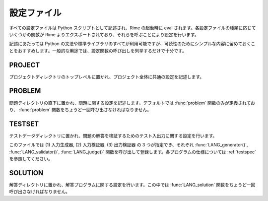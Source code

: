 設定ファイル
============

すべての設定ファイルは Python スクリプトとして記述され、Rime の起動時に eval されます。各設定ファイルの種類に応じていくつかの関数が Rime よりエクスポートされており、それらを呼ぶことにより設定を行います。

記述にあたっては Python の文法や標準ライブラリのすべてが利用可能ですが、可読性のためにシンプルな内容に留めておくことをおすすめします。一般的な用途では、設定関数の呼び出しを列挙するだけで十分です。

PROJECT
-------

プロジェクトディレクトリのトップレベルに置かれ、プロジェクト全体に共通の設定を記述します。

.. function:: use_plugin(name)

   このプロジェクトで用いるプラグインをロードします。
.. 詳しくは :ref:`plugins` を参照して下さい。

   例::

       use_plugin('merged_test')


PROBLEM
-------

問題ディレクトリの直下に置かれ、問題に関する設定を記述します。デフォルトでは :func:`problem` 関数のみが定義されており、 :func:`problem` 関数をちょうど一回呼び出さなければなりません。


.. function:: problem(time_limit, reference_solution=None, title=None, id=None)

   必要な引数はただひとつ *time_limit* のみです。この引数には、この問題に対する解答のテストをする際に、一つのテストケースに対して許される実行時間の上限を秒単位で指定します。

   *reference_solution* には、解答のテストを行う際に基準となる解答のディレクトリ名を指定します。基準解答はその出力が正しいと仮定され、ある問題に対する複数の解答がすべて一致していることを確認するときに、他の解答と出力を照合するために用いられます。指定がない場合は任意の解答がひとつ選ばれます。

   *title* には問題のタイトルを任意の文字列で指定します。

   *id* には問題のソートに使われる任意の文字列を指定します(一般的には 'A', 'B', ... が用いられます)。指定がない場合は問題ディレクトリ名でソートされます。

   例::

       problem(time_limit=3.0)
       problem(time_limit=3.0, reference_solution='solution1', id='C')


.. _configs-TESTSET:

TESTSET
-------

テストデータディレクトリに置かれ、問題の解答を検証するためのテスト入出力に関する設定を行います。

このファイルでは (1) 入力生成器, (2) 入力検証器, (3) 出力検証器 の 3 つが指定でき、それぞれ :func:`LANG_generator()`, :func:`LANG_validator()`, :func:`LANG_judge()` 関数を呼び出して登録します。各プログラムの仕様については :ref:`testspec` を参照してください。

.. function:: c_generator(src_name, flags=['-lm'])

   C で書かれた入力生成器を登録します。

   *src_name* にはソースコードの名前を拡張子付きで指定します。

   *flags* にはコンパイラに渡すフラグを文字列のリストで指定します。

   例::

       c_generator('generator.c')
       c_generator('generator.c', flags=['-lgmp'])

.. function:: cc_generator(src_name, flags=[])
              cxx_generator(src_name, flags=[])

   C++ で書かれた入力生成器を登録します。

   *src_name* にはソースコードの名前を拡張子付きで指定します。

   *flags* にはコンパイラに渡すフラグを文字列のリストで指定します。

   例::

       cc_generator('generator.cc')
       cxx_generator('generator.cpp', flags=['-lgmpxx'])

.. function:: java_generator(src_name, compile_flags=[], run_flags=[], encoding='UTF-8', mainclass='Main')

   Java で書かれた入力生成器を登録します。

   *src_name* にはソースコードの名前を拡張子付きで指定します。

   *compile_flags*, *run_flags* にはコンパイル時および実行時に渡すフラグを文字列のリストで指定します。

   *encoding* にはソースコードのエンコーディングを指定します。省略すると UTF-8 と見なされます。

   *mainclass* には実行する際のエントリポイントとなるクラス名を指定します。省略すると Main が使われます。

   例::

       java_generator('Generator.java')
       java_generator('Generator.java', compile_flags=['-source', '1.4'], run_flags=['-agentlib:hprof'], encoding='cp932', mainclass='Start')

.. function:: rust_generator(src_name, flags=[])

   Rust で書かれた入力生成器を登録します。

   *src_name* にはソースコードの名前を拡張子付きで指定します。

   *flags* にはコンパイラに渡すフラグを文字列のリストで指定します。

   例::

       rust_generator('generator.rs')
       rust_generator('generator.rs', flags=['-O'])

.. function:: script_generator(src_name, run_flags=[])

   スクリプト言語で書かれた入力生成器を登録します。スクリプトの冒頭は、使用するプログラミング言語を明示するために ``#!`` (shebang) で始まらなければなりません。Rime は shebang を解釈するためにスクリプトを perl インタプリタに渡すので、shebang が存在しない場合は perl スクリプトとして実行されます。

   *src_name* にはソースコードの名前を拡張子付きで指定します。

   *run_flags* には実行時にスクリプトに渡すパラメータを文字列のリストで指定します。

   例::

       script_generator('generator.rb')
       script_generator('generator.py', run_flags=['-R'])

.. function:: LANG_validator(src_name, **code_kwargs)

   入力検証器を登録します。言語と各種パラメータの指定方法は入力生成器と同じです。

   例::

       script_validator('validate.py')
       cc_validator('validator.cc', flags=['-lgmpxx'])

.. function:: LANG_judge(src_name, **code_kwargs)

   出力検証器を登録します。言語と各種パラメータの指定方法は入力生成器と同じです。

   例::

       script_judge('judge.py')
       cc_judge('judge.cc', flags=['-lgmpxx'])


SOLUTION
--------

解答ディレクトリに置かれ、解答プログラムに関する設定を行います。この中では :func:`LANG_solution` 関数をちょうど一回呼び出さなければなりません。

.. function:: LANG_solution(src_name, challenge_cases=None, **code_kwargs)

   解答プログラムを登録します。言語と各種パラメータの指定方法は入力生成器と同じですが、追加で指定できるパラメータが存在します。

   *challenge_cases* にはテスト入力ファイルの名前を列挙したリストを指定することができます。指定があった場合、この解答は誤答であるとマークされます。通常の解答はテストがすべて成功することをチェックされるのに対し、誤答はテストが失敗することがテストされます。また、誤答が基準解答として選ばれることはありません。 *challenge_cases* が空のリストである場合は全テスト中最低でも一つのテストに失敗することがチェックされ、空でないリストを指定した場合、指定されたテストのすべてに失敗することがチェックされます。

   例::

       script_solution('adhoc.py', run_flags=['-R'])
       cc_solution('wrong_any.cc', challenge_cases=[])
       cc_solution('wrong_some.cc', challenge_cases=['input1.in', 'input3.in'])
